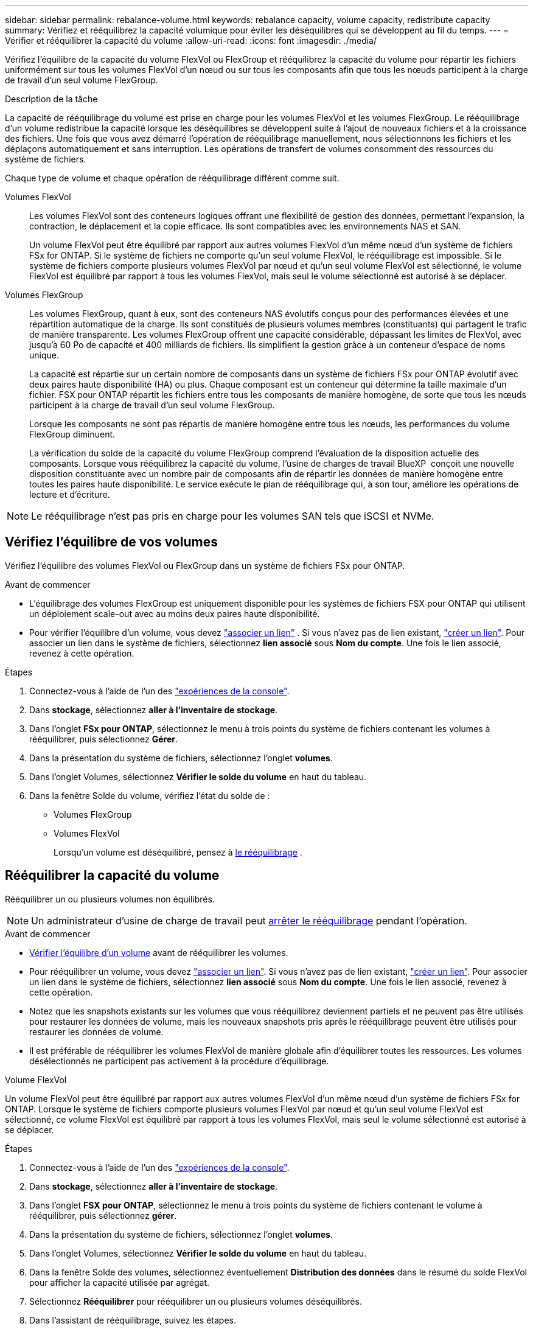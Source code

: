 ---
sidebar: sidebar 
permalink: rebalance-volume.html 
keywords: rebalance capacity, volume capacity, redistribute capacity 
summary: Vérifiez et rééquilibrez la capacité volumique pour éviter les déséquilibres qui se développent au fil du temps. 
---
= Vérifier et rééquilibrer la capacité du volume
:allow-uri-read: 
:icons: font
:imagesdir: ./media/


[role="lead"]
Vérifiez l'équilibre de la capacité du volume FlexVol ou FlexGroup et rééquilibrez la capacité du volume pour répartir les fichiers uniformément sur tous les volumes FlexVol d'un nœud ou sur tous les composants afin que tous les nœuds participent à la charge de travail d'un seul volume FlexGroup.

.Description de la tâche
La capacité de rééquilibrage du volume est prise en charge pour les volumes FlexVol et les volumes FlexGroup. Le rééquilibrage d'un volume redistribue la capacité lorsque les déséquilibres se développent suite à l'ajout de nouveaux fichiers et à la croissance des fichiers. Une fois que vous avez démarré l'opération de rééquilibrage manuellement, nous sélectionnons les fichiers et les déplaçons automatiquement et sans interruption. Les opérations de transfert de volumes consomment des ressources du système de fichiers.

Chaque type de volume et chaque opération de rééquilibrage diffèrent comme suit.

Volumes FlexVol:: Les volumes FlexVol sont des conteneurs logiques offrant une flexibilité de gestion des données, permettant l'expansion, la contraction, le déplacement et la copie efficace. Ils sont compatibles avec les environnements NAS et SAN.
+
--
Un volume FlexVol peut être équilibré par rapport aux autres volumes FlexVol d'un même nœud d'un système de fichiers FSx for ONTAP. Si le système de fichiers ne comporte qu'un seul volume FlexVol, le rééquilibrage est impossible. Si le système de fichiers comporte plusieurs volumes FlexVol par nœud et qu'un seul volume FlexVol est sélectionné, le volume FlexVol est équilibré par rapport à tous les volumes FlexVol, mais seul le volume sélectionné est autorisé à se déplacer.

--
Volumes FlexGroup:: Les volumes FlexGroup, quant à eux, sont des conteneurs NAS évolutifs conçus pour des performances élevées et une répartition automatique de la charge. Ils sont constitués de plusieurs volumes membres (constituants) qui partagent le trafic de manière transparente. Les volumes FlexGroup offrent une capacité considérable, dépassant les limites de FlexVol, avec jusqu'à 60 Po de capacité et 400 milliards de fichiers. Ils simplifient la gestion grâce à un conteneur d'espace de noms unique.
+
--
La capacité est répartie sur un certain nombre de composants dans un système de fichiers FSx pour ONTAP évolutif avec deux paires haute disponibilité (HA) ou plus. Chaque composant est un conteneur qui détermine la taille maximale d'un fichier. FSX pour ONTAP répartit les fichiers entre tous les composants de manière homogène, de sorte que tous les nœuds participent à la charge de travail d'un seul volume FlexGroup.

Lorsque les composants ne sont pas répartis de manière homogène entre tous les nœuds, les performances du volume FlexGroup diminuent.

La vérification du solde de la capacité du volume FlexGroup comprend l'évaluation de la disposition actuelle des composants. Lorsque vous rééquilibrez la capacité du volume, l'usine de charges de travail BlueXP  conçoit une nouvelle disposition constituante avec un nombre pair de composants afin de répartir les données de manière homogène entre toutes les paires haute disponibilité. Le service exécute le plan de rééquilibrage qui, à son tour, améliore les opérations de lecture et d'écriture.

--



NOTE: Le rééquilibrage n'est pas pris en charge pour les volumes SAN tels que iSCSI et NVMe.



== Vérifiez l'équilibre de vos volumes

Vérifiez l'équilibre des volumes FlexVol ou FlexGroup dans un système de fichiers FSx pour ONTAP.

.Avant de commencer
* L'équilibrage des volumes FlexGroup est uniquement disponible pour les systèmes de fichiers FSX pour ONTAP qui utilisent un déploiement scale-out avec au moins deux paires haute disponibilité.
* Pour vérifier l'équilibre d'un volume, vous devez link:manage-links.html["associer un lien"] . Si vous n'avez pas de lien existant, link:create-link.html["créer un lien"]. Pour associer un lien dans le système de fichiers, sélectionnez *lien associé* sous *Nom du compte*. Une fois le lien associé, revenez à cette opération.


.Étapes
. Connectez-vous à l'aide de l'un des link:https://docs.netapp.com/us-en/workload-setup-admin/console-experiences.html["expériences de la console"^].
. Dans *stockage*, sélectionnez *aller à l'inventaire de stockage*.
. Dans l'onglet *FSx pour ONTAP*, sélectionnez le menu à trois points du système de fichiers contenant les volumes à rééquilibrer, puis sélectionnez *Gérer*.
. Dans la présentation du système de fichiers, sélectionnez l'onglet *volumes*.
. Dans l’onglet Volumes, sélectionnez *Vérifier le solde du volume* en haut du tableau.
. Dans la fenêtre Solde du volume, vérifiez l’état du solde de :
+
** Volumes FlexGroup
** Volumes FlexVol
+
Lorsqu'un volume est déséquilibré, pensez à <<Rééquilibrer la capacité du volume,le rééquilibrage>> .







== Rééquilibrer la capacité du volume

Rééquilibrer un ou plusieurs volumes non équilibrés.


NOTE: Un administrateur d'usine de charge de travail peut <<Arrêter une opération de rééquilibrage du volume,arrêter le rééquilibrage>> pendant l'opération.

.Avant de commencer
* <<Vérifiez l'équilibre de vos volumes,Vérifier l'équilibre d'un volume>> avant de rééquilibrer les volumes.
* Pour rééquilibrer un volume, vous devez link:manage-links.html["associer un lien"]. Si vous n'avez pas de lien existant, link:create-link.html["créer un lien"]. Pour associer un lien dans le système de fichiers, sélectionnez *lien associé* sous *Nom du compte*. Une fois le lien associé, revenez à cette opération.
* Notez que les snapshots existants sur les volumes que vous rééquilibrez deviennent partiels et ne peuvent pas être utilisés pour restaurer les données de volume, mais les nouveaux snapshots pris après le rééquilibrage peuvent être utilisés pour restaurer les données de volume.
* Il est préférable de rééquilibrer les volumes FlexVol de manière globale afin d'équilibrer toutes les ressources. Les volumes désélectionnés ne participent pas activement à la procédure d'équilibrage.


[role="tabbed-block"]
====
.Volume FlexVol
--
Un volume FlexVol peut être équilibré par rapport aux autres volumes FlexVol d'un même nœud d'un système de fichiers FSx for ONTAP. Lorsque le système de fichiers comporte plusieurs volumes FlexVol par nœud et qu'un seul volume FlexVol est sélectionné, ce volume FlexVol est équilibré par rapport à tous les volumes FlexVol, mais seul le volume sélectionné est autorisé à se déplacer.

.Étapes
. Connectez-vous à l'aide de l'un des link:https://docs.netapp.com/us-en/workload-setup-admin/console-experiences.html["expériences de la console"^].
. Dans *stockage*, sélectionnez *aller à l'inventaire de stockage*.
. Dans l'onglet *FSX pour ONTAP*, sélectionnez le menu à trois points du système de fichiers contenant le volume à rééquilibrer, puis sélectionnez *gérer*.
. Dans la présentation du système de fichiers, sélectionnez l'onglet *volumes*.
. Dans l’onglet Volumes, sélectionnez *Vérifier le solde du volume* en haut du tableau.
. Dans la fenêtre Solde des volumes, sélectionnez éventuellement *Distribution des données* dans le résumé du solde FlexVol pour afficher la capacité utilisée par agrégat.
. Sélectionnez *Rééquilibrer* pour rééquilibrer un ou plusieurs volumes déséquilibrés.
. Dans l’assistant de rééquilibrage, suivez les étapes.
+
.. *Taux de transfert maximal* : Facultatif. Désactivé par défaut. Activez la restriction pour limiter la bande passante de déplacement d'un volume sur votre système de fichiers et pour ralentir le trafic de réplication du volume sortant.
+
Entrez la valeur de l'accélérateur en MB/s.

+
Sélectionnez *Suivant*.

.. Passez en revue les dispositions actuelles et proposées de tous les volumes FlexVol, puis sélectionnez *Suivant*.
.. Examinez attentivement ce qui va se passer et la note avant de commencer l’opération de rééquilibrage.


. Sélectionnez *rééquilibrer*.


.Résultat
Le volume FlexVol est rééquilibré. Une fois l'opération terminée, le système de fichiers est réduit à la valeur d'origine.

--
.Volume FlexGroup
--
Les données sont reréparties entre les volumes de membres pour rééquilibrer le volume FlexGroup. En fonction de la disposition choisie, l’opération de rééquilibrage peut ajouter des volumes membres FlexGroup et augmenter la taille des volumes provisionnés.

.Étapes
. Connectez-vous à l'aide de l'un des link:https://docs.netapp.com/us-en/workload-setup-admin/console-experiences.html["expériences de la console"^].
. Dans *stockage*, sélectionnez *aller à l'inventaire de stockage*.
. Dans l'onglet *FSX pour ONTAP*, sélectionnez le menu à trois points du système de fichiers contenant le volume à rééquilibrer, puis sélectionnez *gérer*.
. Dans la présentation du système de fichiers, sélectionnez l'onglet *volumes*.
. Dans l'onglet volumes, sélectionnez *vérifier l'équilibre FlexGroup* en haut de la table.
. Dans la fenêtre solde FlexGroup, sélectionnez *rééquilibrer* pour rééquilibrer un ou plusieurs volumes non équilibrés.
. Dans l'assistant de rééquilibrage, sélectionnez la disposition de distribution de données que vous préférez.
+
** *Optimisé pour les performances* (recommandé) : augmente le nombre de volumes de membres FlexGroup et la taille provisionnée du volume. Respecte les bonnes pratiques NetApp.
** *Restricted* : prend en charge les volumes dans une relation de réplication. Le nombre de volumes membres FlexGroup et la taille des volumes provisionnés restent inchangés. Sélectionné par défaut si tous les volumes sélectionnés participent à une relation de réplication.
** *Manuel* : sélectionnez le nombre souhaité de volumes membres FlexGroup par paire HA. Selon votre sélection, le nombre de volumes de membres FlexGroup et la taille provisionnée du volume peuvent augmenter.


. *Régulation*: Facultatif. Désactivé par défaut. Activez la restriction pour limiter la bande passante de déplacement d'un volume sur votre système de fichiers et pour ralentir le trafic de réplication du volume sortant.
+
Entrez la valeur de l'accélérateur en MB/s.

. Sélectionnez une vue de comparaison de mise en page, puis sélectionnez *Suivant*.
+
** Comparaison de la disposition des volumes
** Comparaison des infrastructures FSX pour ONTAP


. Vous pouvez également télécharger la liste des déplacements de volumes avant le rééquilibrage.
. Sélectionnez *rééquilibrer*.


.Résultat
Les volumes des membres FlexGroup sont déplacés un par un lors du rééquilibrage. Une fois l'opération terminée, le système de fichiers est réduit à la valeur d'origine.

--
====


== Arrêter une opération de rééquilibrage du volume

Arrêtez une opération de rééquilibrage à tout moment ; cela n'entraîne aucune perturbation. L'arrêt de l'opération annule les mouvements de volume actifs.

Vous pouvez démarrer une autre opération de rééquilibrage ultérieurement.

.Étapes
. Après avoir commencé l'opération de rééquilibrage, à partir de la page Solde du volume, sélectionnez *Arrêter le rééquilibrage*.
. Dans la boîte de dialogue Arrêter le rééquilibrage, sélectionnez *Arrêter*.


.Résultat
L'opération de rééquilibrage du volume s'arrête et les mouvements de volume actifs sont abandonnés.
